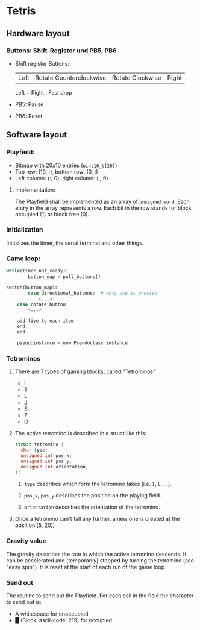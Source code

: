 * Tetris
** Hardware layout
*** Buttons: Shift-Register und PB5, PB6
    - Shift register Buttons:
      | Left | Rotate Counterclockwise | Rotate Clockwise | Right |
      Left + Right : Fast drop
    - PB5: Pause
    - PB6: Reset
** Software layout
*** Playfield: 
     - Bitmap with 20x10 entries (~uint16_t[20]~)
     - Top row: (19, :), bottom row: (0, :)
     - Left column: (:, 0), right column: (:, 9)
**** Implementation:
     The Playfield shall be implemented as an array of ~unsigned word~. Each entry in the array represents a row. Each bit in the row stands for block occupied (1) or block free (0).
*** Initialization
    Initializes the timer, the serial terminal and other things.
*** Game loop:
    #+BEGIN_SRC python
while(timer.not_ready):
		button_map = poll_buttons()

switch(button_map):
		case directional_buttons:  # only one is pressed
    		<...>
    case rotate_button:
        <...>
    
    add five to each item
    end
    end

    pseudoinstance = new Pseudoclass instance

#+END_SRC
*** Tetrominos
**** There are 7 types of gaming blocks, called "Tetrominos"
     - I
     - T
     - L
     - J
     - S
     - Z
     - O
**** The active tetromino is described in a struct like this:
#+BEGIN_SRC c
struct tetromino {
  char type;
  unsigned int pos_x;
  unsigned int pos_y;
  unsigned int orientation;
};
  #+END_SRC
***** ~type~ describes which form the tetromino takes (i.e. ~I~, ~L~, ...).
***** ~pos_x~, ~pos_y~ describes the position on the playing field.
***** ~orientation~ describes the orientation of the tetromino.
**** Once a tetromino can't fall any further, a new one is created at the position (5, 20))
*** Gravity value
    The gravity describes the rate in which the active tetromino descends. It can be accelerated and (temporarily) stopped by turning the tetromino (see "easy spin"). It is reset at the start of each run of the game loop.
*** Send out
    The routine to send out the Playfield. For each cell in the field the character to send out is:
    - A whitespace for unoccupied
    - █ (Block, ascii-code: 219) for occupied.
